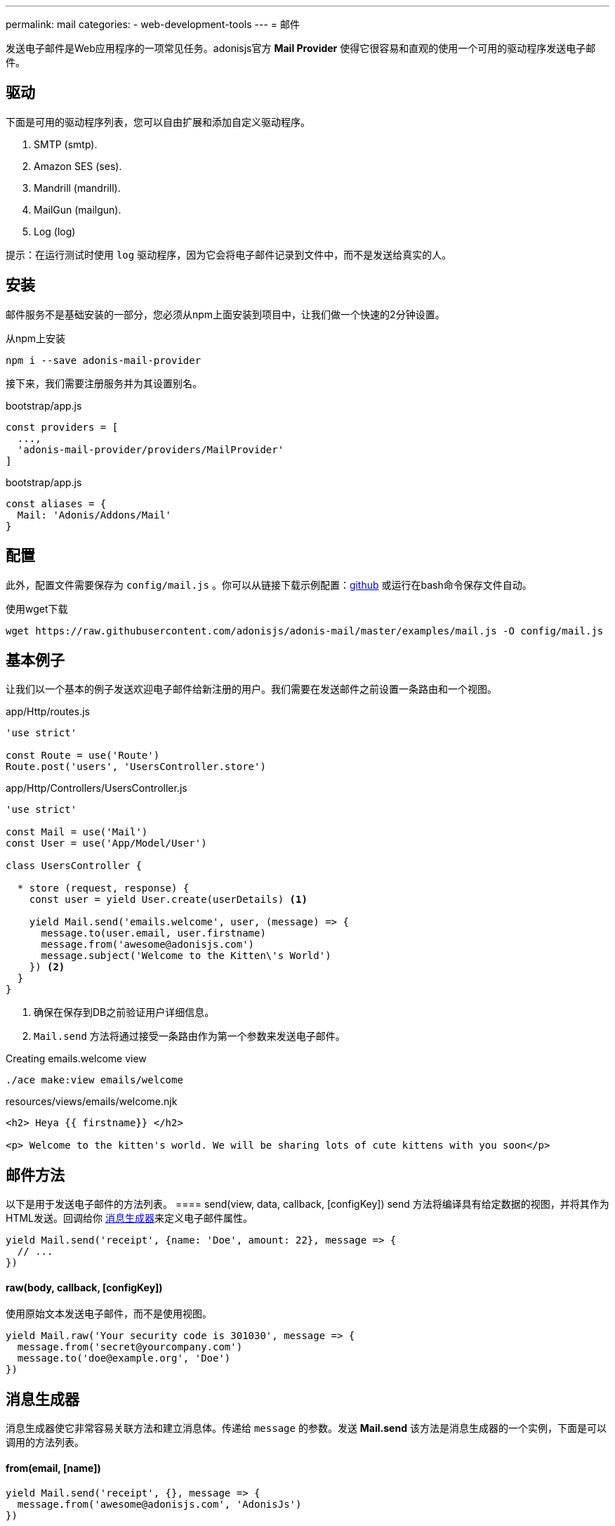 ---
permalink: mail
categories:
- web-development-tools
---
= 邮件

toc::[]

发送电子邮件是Web应用程序的一项常见任务。adonisjs官方 *Mail Provider* 使得它很容易和直观的使用一个可用的驱动程序发送电子邮件。

== 驱动
下面是可用的驱动程序列表，您可以自由扩展和添加自定义驱动程序。

[support-list]
1. SMTP (smtp).
2. Amazon SES (ses).
3. Mandrill (mandrill).
4. MailGun (mailgun).
5. Log (log)

提示：在运行测试时使用 `log` 驱动程序，因为它会将电子邮件记录到文件中，而不是发送给真实的人。

== 安装
邮件服务不是基础安装的一部分，您必须从npm上面安装到项目中，让我们做一个快速的2分钟设置。

.从npm上安装
[source, bash]
----
npm i --save adonis-mail-provider
----

接下来，我们需要注册服务并为其设置别名。

.bootstrap/app.js
[source, javascript]
----
const providers = [
  ...,
  'adonis-mail-provider/providers/MailProvider'
]
----

.bootstrap/app.js
[source, javascript]
----
const aliases = {
  Mail: 'Adonis/Addons/Mail'
}
----

== 配置
此外，配置文件需要保存为 `config/mail.js` 。你可以从链接下载示例配置：link:https://raw.githubusercontent.com/adonisjs/adonis-mail/master/examples/mail.js[github, window="_blank"] 或运行在bash命令保存文件自动。

.使用wget下载
[source, bash]
----
wget https://raw.githubusercontent.com/adonisjs/adonis-mail/master/examples/mail.js -O config/mail.js
----

== 基本例子
让我们以一个基本的例子发送欢迎电子邮件给新注册的用户。我们需要在发送邮件之前设置一条路由和一个视图。

.app/Http/routes.js
[source, javascript]
----
'use strict'

const Route = use('Route')
Route.post('users', 'UsersController.store')
----

.app/Http/Controllers/UsersController.js
[source, javascript]
----
'use strict'

const Mail = use('Mail')
const User = use('App/Model/User')

class UsersController {

  * store (request, response) {
    const user = yield User.create(userDetails) <1>

    yield Mail.send('emails.welcome', user, (message) => {
      message.to(user.email, user.firstname)
      message.from('awesome@adonisjs.com')
      message.subject('Welcome to the Kitten\'s World')
    }) <2>
  }
}
----

<1> 确保在保存到DB之前验证用户详细信息。
<2> `Mail.send` 方法将通过接受一条路由作为第一个参数来发送电子邮件。

.Creating emails.welcome view
[source, bash]
----
./ace make:view emails/welcome
----

.resources/views/emails/welcome.njk
[source, twig]
----
<h2> Heya {{ firstname}} </h2>

<p> Welcome to the kitten's world. We will be sharing lots of cute kittens with you soon</p>
----

== 邮件方法
以下是用于发送电子邮件的方法列表。
==== send(view, data, callback, [configKey])
send 方法将编译具有给定数据的视图，并将其作为HTML发送。回调给你 xref:_message_builder[消息生成器]来定义电子邮件属性。

[source, javascript]
----
yield Mail.send('receipt', {name: 'Doe', amount: 22}, message => {
  // ...
})
----

==== raw(body, callback, [configKey])
使用原始文本发送电子邮件，而不是使用视图。

[source, javascript]
----
yield Mail.raw('Your security code is 301030', message => {
  message.from('secret@yourcompany.com')
  message.to('doe@example.org', 'Doe')
})
----

== 消息生成器
消息生成器使它非常容易关联方法和建立消息体。传递给 `message` 的参数。发送 *Mail.send* 该方法是消息生成器的一个实例，下面是可以调用的方法列表。

==== from(email, [name])
[source, javascript]
----
yield Mail.send('receipt', {}, message => {
  message.from('awesome@adonisjs.com', 'AdonisJs')
})
----

==== sender(email, [name])
[source, javascript]
----
yield Mail.send('receipt', {}, message => {
  message.sender('awesome@adonisjs.com', 'AdonisJs')
})
----

==== replyTo(email, [name])
[source, javascript]
----
yield Mail.send('receipt', {}, message => {
  message.replyTo('noreply@adonisjs.com')
})
----

==== to(email, [name])
[source, javascript]
----
yield Mail.send('receipt', {}, message => {
  message.to('johndoe@example.com', 'John Doe')
})
----

==== cc(email, [name])
[source, javascript]
----
yield Mail.send('receipt', {}, message => {
  message.cc('jamie@example.com', 'Jamie Doe')
})
----

==== bcc(email, [name])
[source, javascript]
----
yield Mail.send('receipt', {}, message => {
  message.bcc('finance@example.com')
})
----

==== subject(message)
[source, javascript]
----
yield Mail.send('receipt', {}, message => {
  message.subject('Recent purchase receipt')
})
----

priority(level)
设置电子邮件优先级。它需要是下列之一：

* high
* low
* normal

[source, javascript]
----
message.priority('high')
----

==== header(key, value)
[source, javascript]
----
message.header('x-id', 1)
----

==== headers(arrayOfHeaders)
[source, javascript]
----
message.header([{ key: 'x-id', value: 1 }])
----

==== attach(filePath, [options])
向邮件中添加附加

[source, javascript]
----
message.attach(path.join(__dirname, '/assets/logo.png'))
message.attach(path.join(__dirname, '/assets/logo.png'), { filename: 'MyLogo.png' })
----

.附加选项
[options="header"]
|====
| Key | Type | Description
| filename | String | Name of the file. If not defined, will be picked from the file path.
| contentType | String  | Attachment *Content type*. If not defined, will be picked from the file extension.
| contentDisposition | String  | Content-disposition, defaults to attachment.
| encoding  | String | Attachment encoding must from *base64*, *hex* and *binary*.
|====

==== attachData(data, filename, [options])
附加原始数据作为附件的电子邮件。

提示：附件选项与 `attach` 方法相同。

[source, javascript]
----
message.attachData('some raw content', 'raw.txt')
----

==== embed(filePath, cid, [options])
在邮件正文中嵌入文件。`cid` 必须是唯一的，所以你可以在你的HTML视图中引用它。

[source, javascript]
----
message.embed(path.join(__dirname, '/assets/logo.png'), 'logo')
----

.Embedding inside views
[source, twig]
----
<img src="cid:logo" />
----

==== html(body)
电子邮件的HTML自动从视图中创建。如果您想重写它，请使用此方法。

[source, javascript]
----
message.html('My custom html')
----

==== text(body)
为电子邮件设置 *plainText* 。它定义的电子邮件客户端不支持HTML。

提示：所有流行的电子邮件客户端都支持HTML。

[source, javascript]
----
message.text('A plaintext view')
----

==== watchHtml(body)
设置为 *Apple Watch* 可以显示的HTML。

[source, javascript]
----
message.watchHtml('Email body for apple watch')
----

== 传递多个视图
您可以通过将数组传递到 xref:_send_view_data_callback_configkey[send] 方法，为*HTML*, *Plain text* 和 *Apple watch* 定义多个视图。

[source, javascript]
----
yield Mail.send(['welcome', 'welcome-text', 'welcome-watch'], {}, message => {
  // ...
})
----

== 变更驱动
配置文件中定义的默认驱动程序用于发送电子邮件，但您可以使用 `driver` 方法在运行时切换驱动程序。

[source, javascript]
----
const mandrill = Mail.driver('mandrill')

yield mandrill.send('emails.welcome', {}, message => {
  // ...
})
----

== 添加新的驱动
您还可以通过扩展它向 *Mail provider* 添加新的驱动程序，这里要注意一些要点。

[pretty-list]
1. AdonisJs 使用 link:https://github.com/nodemailer/nodemailer[nodemailer, window="_blank"] 来发送邮件。 您也可以将现有的nodemailer传输包装到驱动程序。
2. 你的驱动必须有一个`send`方法。

让我们使用link:https://github.com/killmenot/nodemailer-postmark-transport[nodemailer postmark transport, window="_blank"]创建一个新的驱动程序，并通过IoC容器注册。

=== 写入驱动

.src/PostMark.js
[source, javascript]
----
'use strict'

class PostMark {

  constructor (Config) {
    this.config = Config
    this.transport = this._createTransport('mail.postmark') <1>
  }

  _createTransport (configKey) {
    const options = this.config.get(configKey) <2>
    const nodemailer = require('nodemailer')
    const postmarkTransport = require('nodemailer-postmark-transport')
    return nodemailer.createTransport(postmarkTransport(options)) <3>
  }

  send (message, configKey) {
    const transport = configKey ? this._createTransport(configKey) : this.transport <4>
    return transport.sendMail(message) <5>
  }

}
----

<1> 我们通过调用 `_createTransport` 方法创建一个默认传输，并将其传递给配置。
<2> 这里我们使用link:config[config provider] `get`方法来拉取给定键的配置。
<3> 接下来，我们返回一个nodemailer传输的实例。
<4> 在 `send` 方法中，如果用户在运行时定义了一个不同的配置密钥，我们将创建传输。 否则，我们使用默认传输。
<5> 最后，我们将使用传输 `sendMail` 方法发送电子邮件。

=== 注册驱动
我们都设置为通过扩展邮件服务注册该驱动程序。

.bootstrap/extend.js
[source, javascript]
----
const Ioc = use('adonis-fold').Ioc
const Postmark = require('../src/PostMark')

Ioc.extend('Adonis/Addons/Mail', 'postmark', function (app) {
  const Config = app.use('Adonis/Src/Config')
  return new PostMark(Config)
})
----

=== 使用PostMark驱动
[source, javascript]
----
yield Mail.driver('postmark').send('emails.welcome', {}, message => {
  // ...
})
----

== 测试邮件
AdonisJs提供了一个 *Log Driver* ，可以在编写测试时使用。 日志驱动程序将所有电子邮件保存为 *storage/logs/mail.eml* 文件作为字符串。 您可以解析此文件以进行测试断言。
